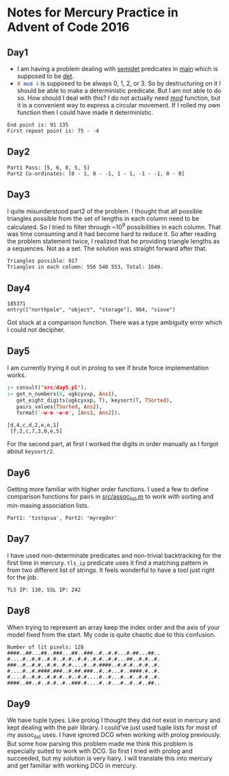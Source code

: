 * Notes for Mercury Practice in Advent of Code 2016

** Day1
- I am having a problem dealing with _semidet_ predicates in _main_ which is supposed to be _det_.
- src_prolog{X mod 4} is supposed to be always 0, 1, 2, or 3. So by destructuring on it I should be able to make a deterministic predicate. But I am not able to do so. How should I deal with this? I do not actually need _mod_ function, but it is a convenient way to express a circular movement. If I rolled my own function then I could have made it deterministic. 
#+begin_src sh :exports results :results value verbatim
  cd /home/keutoi/projects/aoc16/src/
  ./test_day1
#+end_src

#+RESULTS:
: End point is: 91 135
: First repeat point is: 75 - -4

** Day2
   #+begin_src sh :exports results :results value verbatim
     cd /home/keutoi/projects/aoc16/src/
     ./test_day2
   #+end_src

   #+RESULTS:
   : Part1 Pass: [5, 6, 8, 5, 5]
   : Part2 Co-ordinates: [0 - 1, 0 - -1, 1 - 1, -1 - -1, 0 - 0]

** Day3
I quite misunderstood part2 of the problem. I thought that all possible triangles possible from the set of lengths in each column need to be calculated. So I tried to filter through ~10^9 possibilities in each column. That was time consuming and it had become hard to reduce it. So after reading the problem statement twice, I realized that he providing triangle lengths as a sequences. Not as a  set. The solution was straight forward after that.
#+begin_src sh :exports results :results value verbatim
  cd /home/keutoi/projects/aoc16/src/
  ./test_day3
#+end_src

#+RESULTS:
: Triangles possible: 917
: Triangles in each column: 556 540 553, Total: 1649.

** Day4
   #+begin_src sh :exports results :results value verbatim
     cd /home/keutoi/projects/aoc16/src/
     ./test_day4
   #+end_src

   #+RESULTS:
   : 185371
   : entry(["northpole", "object", "storage"], 984, "sixve")
Got stuck at a comparison function. There was a type ambiguity error which I could not decipher. 

** Day5
I am currently trying it out in prolog to see if brute force implementation works.
#+begin_src prolog :exports both :results output verbatim
  :- consult("src/day5.pl").
  :- get_n_numbers(8, ugkcyxxp, Ans1),
     get_eight_digits(ugkcyxxp, T), keysort(T, TSorted),
     pairs_values(TSorted, Ans2),
     format('~w~n ~w~n', [Ans1, Ans2]).
#+end_src

#+RESULTS:
: [d,4,c,d,2,e,e,1]
:  [f,2,c,7,3,0,e,5]
For the second part, at first I worked the digits in order manually as I forgot about ~keysort/2~.
** Day6
Getting more familiar with higher order functions. I used a few to define comparison functions for pairs in [[file:src/assoc_utils.m][src/assoc_list.m]] to work with sorting and min-maxing association lists.

#+begin_src sh :exports results :results value verbatim
  cd /home/keutoi/projects/aoc16/src/
  ./test_day6
#+end_src

#+RESULTS:
: Part1: 'tzstqsua', Part2: 'myregdnr'

** Day7
I have used non-determinate predicates and non-trivial backtracking for the first time in mercury. ~tls_ip~ predicate uses it find a matching pattern in from two different list of strings. It feels wonderful to have a tool just right for the job.

#+begin_src sh :exports results :results value verbatim
  cd /home/keutoi/projects/aoc16/src/
  ./test_day7
#+end_src

#+RESULTS:
: TLS IP: 110, SSL IP: 242

** Day8
When trying to represent an array keep the index order and the axis of your model fixed from the start. My code is quite chaotic due to this confusion.
#+begin_src sh :exports results :results value verbatim
  cd /home/keutoi/projects/aoc16/src/
  ./test_day8
#+end_src

#+RESULTS:
: Number of lit pixels: 128
: ####..##...##..###...##..###..#..#.#...#.##...##..
: #....#..#.#..#.#..#.#..#.#..#.#..#.#...##..#.#..#.
: ###..#..#.#..#.#..#.#....#..#.####..#.#.#..#.#..#.
: #....#..#.####.###..#.##.###..#..#...#..####.#..#.
: #....#..#.#..#.#.#..#..#.#....#..#...#..#..#.#..#.
: ####..##..#..#.#..#..###.#....#..#...#..#..#..##..

** Day9
We have tuple types. Like prolog I thought they did not exist in mercury and kept dealing with the pair library. I could've just used tuple lists for most of my assoc_list uses. 
I have ignored DCG when working with prolog previously. But some how parsing this problem made me think this problem is especially suited to work with DCG. So first I tried with prolog and succeeded, but my [["src/context_parsing.pl"][solution]] is very hairy. I will translate this into mercury and get familiar with working DCG in mercury.
